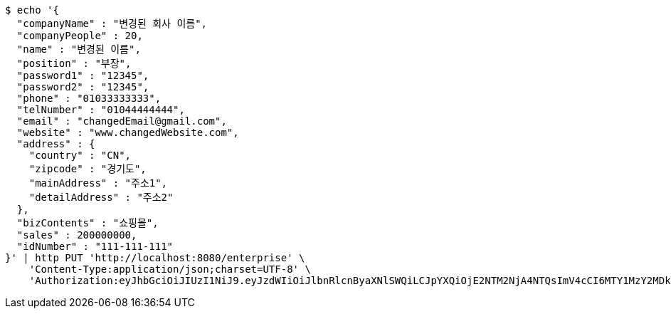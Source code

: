 [source,bash]
----
$ echo '{
  "companyName" : "변경된 회사 이름",
  "companyPeople" : 20,
  "name" : "변경된 이름",
  "position" : "부장",
  "password1" : "12345",
  "password2" : "12345",
  "phone" : "01033333333",
  "telNumber" : "01044444444",
  "email" : "changedEmail@gmail.com",
  "website" : "www.changedWebsite.com",
  "address" : {
    "country" : "CN",
    "zipcode" : "경기도",
    "mainAddress" : "주소1",
    "detailAddress" : "주소2"
  },
  "bizContents" : "쇼핑몰",
  "sales" : 200000000,
  "idNumber" : "111-111-111"
}' | http PUT 'http://localhost:8080/enterprise' \
    'Content-Type:application/json;charset=UTF-8' \
    'Authorization:eyJhbGciOiJIUzI1NiJ9.eyJzdWIiOiJlbnRlcnByaXNlSWQiLCJpYXQiOjE2NTM2NjA4NTQsImV4cCI6MTY1MzY2MDk0MX0.yzyX4h7MhSPDQR_-n8OJJ1N5_rVcMNBzYLUwu1CGke0'
----